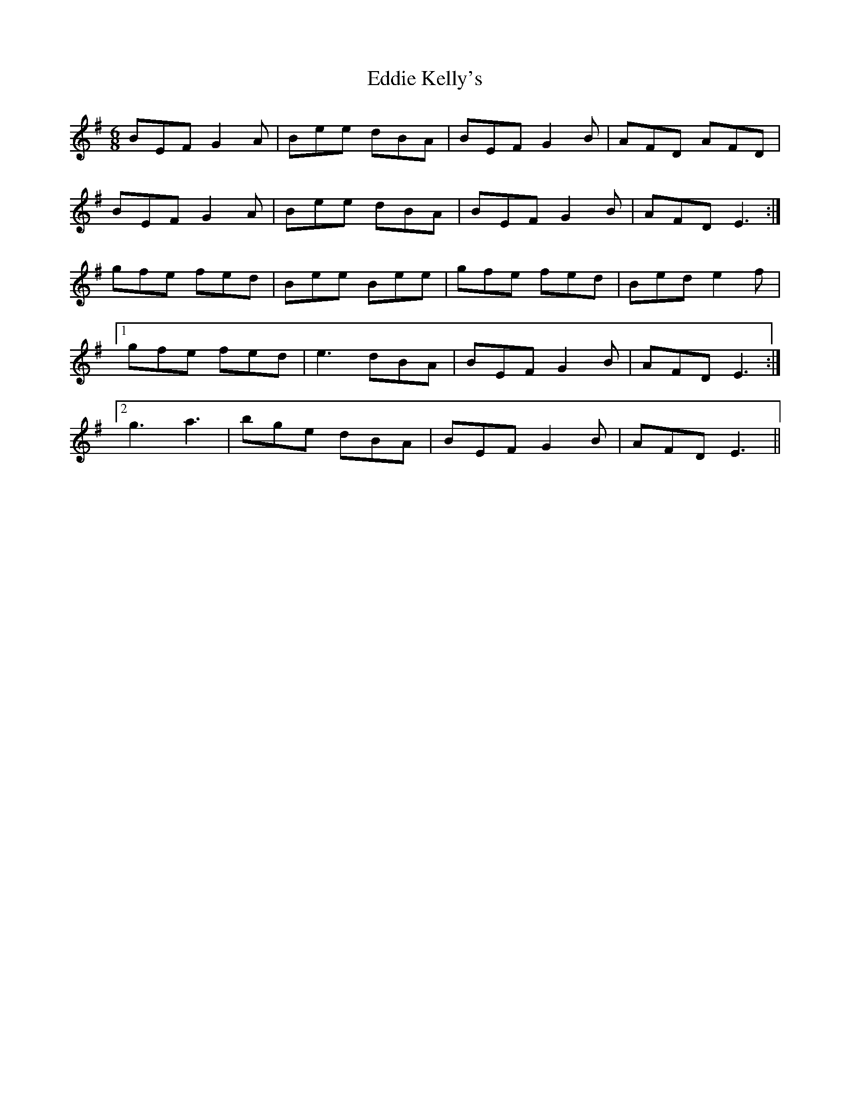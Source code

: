 X: 11501
T: Eddie Kelly's
R: jig
M: 6/8
K: Eminor
BEF G2A|Bee dBA|BEF G2B|AFD AFD|
BEF G2A|Bee dBA|BEF G2B|AFD E3:|
gfe fed|Bee Bee|gfe fed|Bed e2f|
[1 gfe fed|e3 dBA|BEF G2B|AFD E3:|
[2 g3 a3|bge dBA|BEF G2B|AFD E3||

